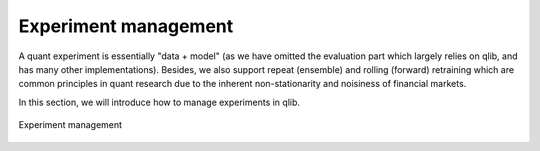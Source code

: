 Experiment management
=====================

A quant experiment is essentially "data + model" (as we have omitted the evaluation part which largely relies on qlib, and has many other implementations). Besides, we also support repeat (ensemble) and rolling (forward) retraining which are common principles in quant research due to the inherent non-stationarity and noisiness of financial markets.

In this section, we will introduce how to manage experiments in qlib.

.. figure:: ../assets/experiment_mgmt.png
   :width: 100%
   :align: center
   :alt: experiment

   Experiment management